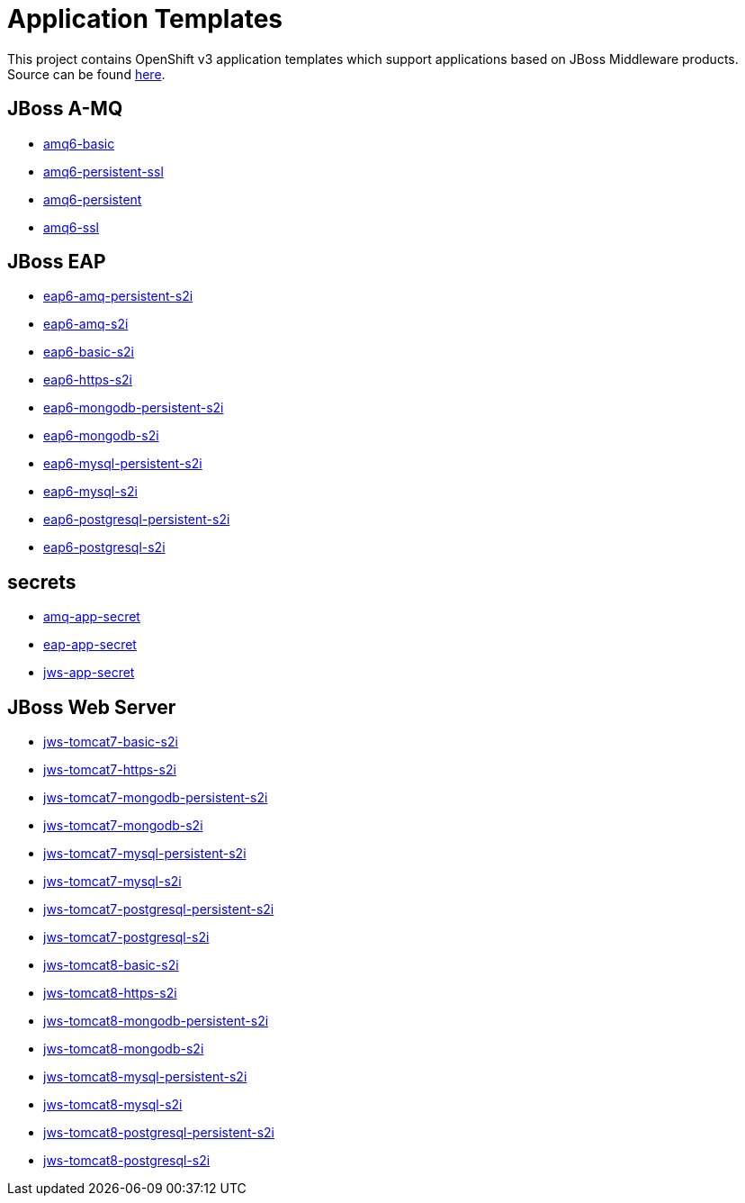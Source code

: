 ////
    AUTOGENERATED FILE - this file was generated via ./gen_template_docs.py.
    Changes to .adoc or HTML files may be overwritten! Please change the
    generator or the input template (./*.in)
////

= Application Templates

This project contains OpenShift v3 application templates which support applications based on JBoss Middleware products.
Source can be found https://github.com/jboss-openshift/application-templates/tree/master[here].

:icons: font
:toc: macro

toc::[levels=1]

== JBoss A-MQ

* link:./amq/amq6-basic.adoc[amq6-basic]
* link:./amq/amq6-persistent-ssl.adoc[amq6-persistent-ssl]
* link:./amq/amq6-persistent.adoc[amq6-persistent]
* link:./amq/amq6-ssl.adoc[amq6-ssl]

== JBoss EAP

* link:./eap/eap6-amq-persistent-s2i.adoc[eap6-amq-persistent-s2i]
* link:./eap/eap6-amq-s2i.adoc[eap6-amq-s2i]
* link:./eap/eap6-basic-s2i.adoc[eap6-basic-s2i]
* link:./eap/eap6-https-s2i.adoc[eap6-https-s2i]
* link:./eap/eap6-mongodb-persistent-s2i.adoc[eap6-mongodb-persistent-s2i]
* link:./eap/eap6-mongodb-s2i.adoc[eap6-mongodb-s2i]
* link:./eap/eap6-mysql-persistent-s2i.adoc[eap6-mysql-persistent-s2i]
* link:./eap/eap6-mysql-s2i.adoc[eap6-mysql-s2i]
* link:./eap/eap6-postgresql-persistent-s2i.adoc[eap6-postgresql-persistent-s2i]
* link:./eap/eap6-postgresql-s2i.adoc[eap6-postgresql-s2i]

== secrets

* link:./secrets/amq-app-secret.adoc[amq-app-secret]
* link:./secrets/eap-app-secret.adoc[eap-app-secret]
* link:./secrets/jws-app-secret.adoc[jws-app-secret]

== JBoss Web Server

* link:./webserver/jws-tomcat7-basic-s2i.adoc[jws-tomcat7-basic-s2i]
* link:./webserver/jws-tomcat7-https-s2i.adoc[jws-tomcat7-https-s2i]
* link:./webserver/jws-tomcat7-mongodb-persistent-s2i.adoc[jws-tomcat7-mongodb-persistent-s2i]
* link:./webserver/jws-tomcat7-mongodb-s2i.adoc[jws-tomcat7-mongodb-s2i]
* link:./webserver/jws-tomcat7-mysql-persistent-s2i.adoc[jws-tomcat7-mysql-persistent-s2i]
* link:./webserver/jws-tomcat7-mysql-s2i.adoc[jws-tomcat7-mysql-s2i]
* link:./webserver/jws-tomcat7-postgresql-persistent-s2i.adoc[jws-tomcat7-postgresql-persistent-s2i]
* link:./webserver/jws-tomcat7-postgresql-s2i.adoc[jws-tomcat7-postgresql-s2i]
* link:./webserver/jws-tomcat8-basic-s2i.adoc[jws-tomcat8-basic-s2i]
* link:./webserver/jws-tomcat8-https-s2i.adoc[jws-tomcat8-https-s2i]
* link:./webserver/jws-tomcat8-mongodb-persistent-s2i.adoc[jws-tomcat8-mongodb-persistent-s2i]
* link:./webserver/jws-tomcat8-mongodb-s2i.adoc[jws-tomcat8-mongodb-s2i]
* link:./webserver/jws-tomcat8-mysql-persistent-s2i.adoc[jws-tomcat8-mysql-persistent-s2i]
* link:./webserver/jws-tomcat8-mysql-s2i.adoc[jws-tomcat8-mysql-s2i]
* link:./webserver/jws-tomcat8-postgresql-persistent-s2i.adoc[jws-tomcat8-postgresql-persistent-s2i]
* link:./webserver/jws-tomcat8-postgresql-s2i.adoc[jws-tomcat8-postgresql-s2i]
